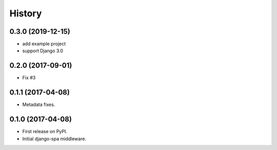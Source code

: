 =======
History
=======

0.3.0 (2019-12-15)
------------------

* add example project
* support Django 3.0

0.2.0 (2017-09-01)
------------------

* Fix #3


0.1.1 (2017-04-08)
------------------

* Metadata fixes.


0.1.0 (2017-04-08)
------------------

* First release on PyPI.
* Initial django-spa middleware.
